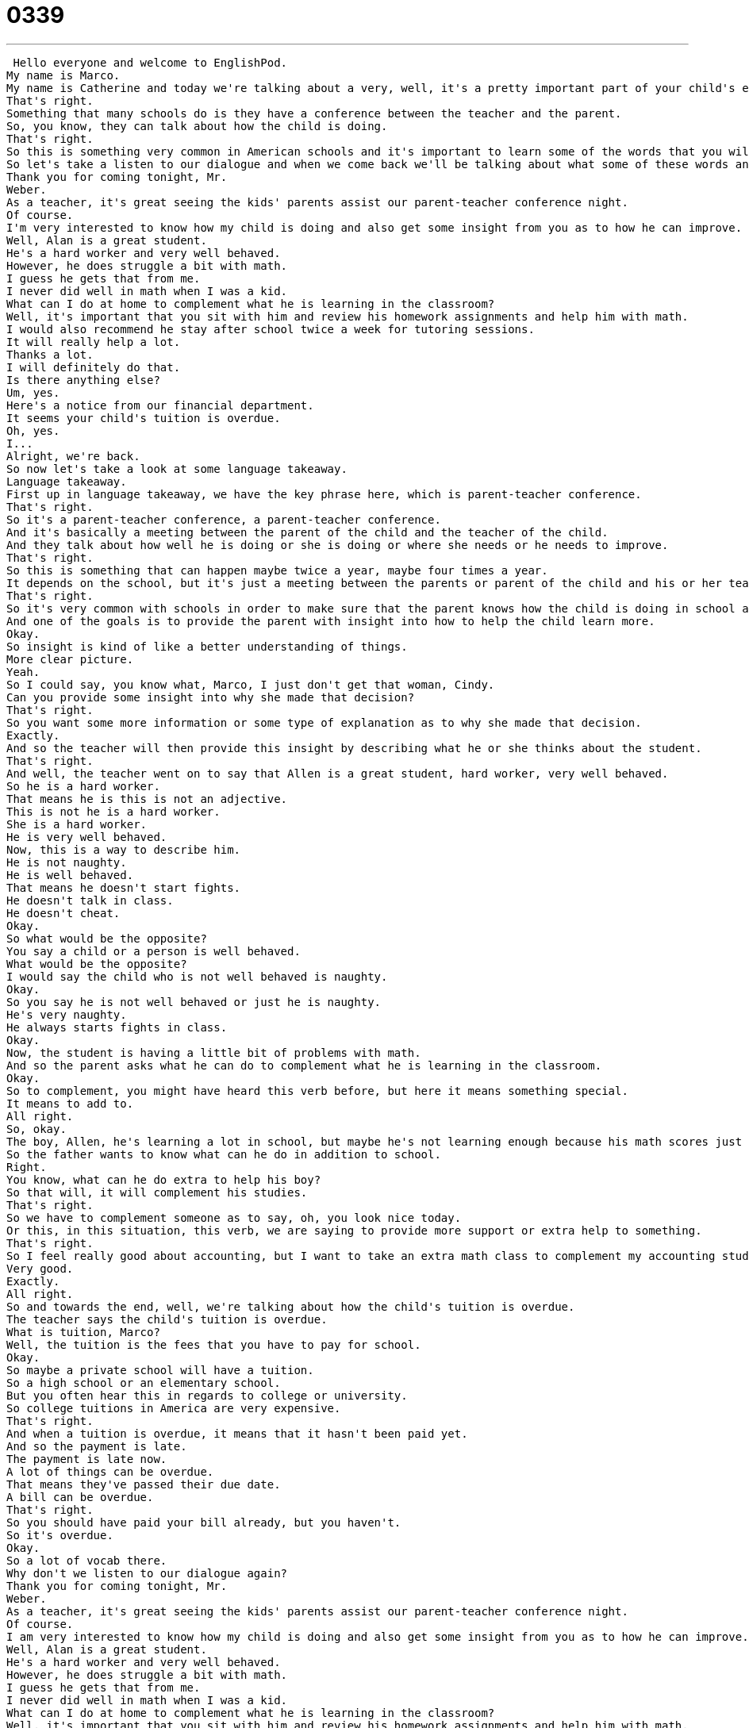 = 0339
:toc: left
:toclevels: 3
:sectnums:
:stylesheet: ../../../../myAdocCss.css

'''


 Hello everyone and welcome to EnglishPod.
My name is Marco.
My name is Catherine and today we're talking about a very, well, it's a pretty important part of your child's education.
That's right.
Something that many schools do is they have a conference between the teacher and the parent.
So, you know, they can talk about how the child is doing.
That's right.
So this is something very common in American schools and it's important to learn some of the words that you will hear.
So let's take a listen to our dialogue and when we come back we'll be talking about what some of these words and phrases mean.
Thank you for coming tonight, Mr.
Weber.
As a teacher, it's great seeing the kids' parents assist our parent-teacher conference night.
Of course.
I'm very interested to know how my child is doing and also get some insight from you as to how he can improve.
Well, Alan is a great student.
He's a hard worker and very well behaved.
However, he does struggle a bit with math.
I guess he gets that from me.
I never did well in math when I was a kid.
What can I do at home to complement what he is learning in the classroom?
Well, it's important that you sit with him and review his homework assignments and help him with math.
I would also recommend he stay after school twice a week for tutoring sessions.
It will really help a lot.
Thanks a lot.
I will definitely do that.
Is there anything else?
Um, yes.
Here's a notice from our financial department.
It seems your child's tuition is overdue.
Oh, yes.
I...
Alright, we're back.
So now let's take a look at some language takeaway.
Language takeaway.
First up in language takeaway, we have the key phrase here, which is parent-teacher conference.
That's right.
So it's a parent-teacher conference, a parent-teacher conference.
And it's basically a meeting between the parent of the child and the teacher of the child.
And they talk about how well he is doing or she is doing or where she needs or he needs to improve.
That's right.
So this is something that can happen maybe twice a year, maybe four times a year.
It depends on the school, but it's just a meeting between the parents or parent of the child and his or her teacher.
That's right.
So it's very common with schools in order to make sure that the parent knows how the child is doing in school and can improve maybe.
And one of the goals is to provide the parent with insight into how to help the child learn more.
Okay.
So insight is kind of like a better understanding of things.
More clear picture.
Yeah.
So I could say, you know what, Marco, I just don't get that woman, Cindy.
Can you provide some insight into why she made that decision?
That's right.
So you want some more information or some type of explanation as to why she made that decision.
Exactly.
And so the teacher will then provide this insight by describing what he or she thinks about the student.
That's right.
And well, the teacher went on to say that Allen is a great student, hard worker, very well behaved.
So he is a hard worker.
That means he is this is not an adjective.
This is not he is a hard worker.
She is a hard worker.
He is very well behaved.
Now, this is a way to describe him.
He is not naughty.
He is well behaved.
That means he doesn't start fights.
He doesn't talk in class.
He doesn't cheat.
Okay.
So what would be the opposite?
You say a child or a person is well behaved.
What would be the opposite?
I would say the child who is not well behaved is naughty.
Okay.
So you say he is not well behaved or just he is naughty.
He's very naughty.
He always starts fights in class.
Okay.
Now, the student is having a little bit of problems with math.
And so the parent asks what he can do to complement what he is learning in the classroom.
Okay.
So to complement, you might have heard this verb before, but here it means something special.
It means to add to.
All right.
So, okay.
The boy, Allen, he's learning a lot in school, but maybe he's not learning enough because his math scores just aren't good enough.
So the father wants to know what can he do in addition to school.
Right.
You know, what can he do extra to help his boy?
So that will, it will complement his studies.
That's right.
So we have to complement someone as to say, oh, you look nice today.
Or this, in this situation, this verb, we are saying to provide more support or extra help to something.
That's right.
So I feel really good about accounting, but I want to take an extra math class to complement my accounting studies because I'm just not very confident in my math.
Very good.
Exactly.
All right.
So and towards the end, well, we're talking about how the child's tuition is overdue.
The teacher says the child's tuition is overdue.
What is tuition, Marco?
Well, the tuition is the fees that you have to pay for school.
Okay.
So maybe a private school will have a tuition.
So a high school or an elementary school.
But you often hear this in regards to college or university.
So college tuitions in America are very expensive.
That's right.
And when a tuition is overdue, it means that it hasn't been paid yet.
And so the payment is late.
The payment is late now.
A lot of things can be overdue.
That means they've passed their due date.
A bill can be overdue.
That's right.
So you should have paid your bill already, but you haven't.
So it's overdue.
Okay.
So a lot of vocab there.
Why don't we listen to our dialogue again?
Thank you for coming tonight, Mr.
Weber.
As a teacher, it's great seeing the kids' parents assist our parent-teacher conference night.
Of course.
I am very interested to know how my child is doing and also get some insight from you as to how he can improve.
Well, Alan is a great student.
He's a hard worker and very well behaved.
However, he does struggle a bit with math.
I guess he gets that from me.
I never did well in math when I was a kid.
What can I do at home to complement what he is learning in the classroom?
Well, it's important that you sit with him and review his homework assignments and help him with math.
I would also recommend he stay after school twice a week for tutoring sessions.
It will really help a lot.
Thanks a lot.
I will definitely do that.
Is there anything else?
Um, yes.
Here's a notice from our financial department.
Seems your child's tuition is overdue.
Oh, yes.
I...
Alright, we're back.
So now we've prepared three key phrases for you on Fluency Builder.
Fluency Builder Alright, the first phrase here on Fluency Builder is to struggle with.
So, Alan is a great student, but he does struggle with math.
That's right.
So, to struggle with something means that you are having a hard time.
It's difficult for you.
It is difficult.
So, when I was a student in elementary school, I struggled with science.
Is there anything you struggled with, Marco?
I struggled with...
I struggled a little bit with history.
Interesting.
So, for Marco, history was hard.
For me, science was hard.
But you can also use it for your work, right?
You can say, I'm struggling a little bit at work.
I'm struggling with my new schedule.
I have too much to do.
Okay.
So, after the teacher said that Alan is struggling with math, the parent actually said, I guess he gets that from me.
I never did well in math when I was a kid.
So, what is the parent saying?
He gets that from me.
Or, she gets that from me.
This means that the child has the same problems the parent has.
So, when the parent was little, he had a hard time with math.
He struggled with math.
And now his child struggles with math.
So, it's something that maybe he inherited or he got from his father.
He gets that from me.
Right.
So, sometimes you will hear that maybe somebody is stubborn and you say, well, I get that from my dad.
Yes.
I'm very talkative.
I get that from my mother.
That means my mother is talkative and I have the same characteristic.
So, we're basically saying that you kind of genetically inherit the same characteristics.
Exactly.
Alright.
And the teacher said that, well, in order to improve, Alan should attend tutoring sessions.
Tutoring sessions.
Now, this is important.
You might have heard the word tutor before.
I have a math tutor.
But a tutoring session is actually the time you spend together with your tutor practicing something or studying something.
Right.
So, you don't have a class with your tutor.
You have a tutoring session.
That's right.
Class is for a teacher and many students.
But a tutoring session is one on one.
It's two people together.
A tutor and a student.
So, the word tutor can be a noun.
You have a tutor, which is a person that helps you.
Or you can tutor someone to tutor, which means to teach or to help.
That's right.
So, in college, I had a tutoring session with a math tutor two times a week.
That means my math tutor helped me learn math outside of school, after school.
Very good.
Alright.
So, a lot of great stuff there.
Let's listen to the dialogue one last time.
Thank you for coming tonight, Mr.
Weber.
As a teacher, it's great seeing the kids' parents assist our parent-teacher conference night.
Of course.
I'm very interested to know how my child is doing and also get some insight from you as to how he can improve.
Well, Alan is a great student.
He's a hard worker and very well behaved.
However, he does struggle a bit with math.
I guess he gets that from me.
I never did well in math when I was a kid.
What can I do at home to complement what he is learning in the classroom?
Well, it's important that you sit with him and review his homework assignments and help him with math.
I would also recommend he stay after school twice a week for tutoring sessions.
It will really help a lot.
Thanks a lot.
I will definitely do that.
Is there anything else?
Um, yes.
Here's a notice from our financial department.
Seems your child's tuition is overdue.
Oh, yes.
I...
Alright, so parent-teacher conferences, a very common thing.
A very common thing.
And I think sometimes even a little bit scary for the kid because, you know, your parent is going to go talk to your teacher and maybe your teacher is not going to say great things about you.
Yeah, this is always very nerve-wracking for children because maybe you didn't tell your mom and dad what you got on your test in science last week and then your teacher will tell your parents and your parents will be angry.
Right.
So this is the time when the parents can be honest with the teacher and the teacher can be honest with the parents.
That's right because sometimes teachers will have a file with maybe your test scores and they will show them to your parents.
So not only what you get on your report cards but then you actually see the tests and it could be like you say a little nerve-wracking.
I've also heard though it can be nerve-wracking for the teacher because sometimes teachers have to tell parents things that they don't really want to know about their kids.
Right.
So if your teacher says, hey, your boy Alan, he's not very good at math, maybe Alan's dad gets angry and says, yo, that's not true, he's very good at math.
Right, right.
So it can be hard for everyone but I think generally they're very positive.
They really help the students.
Right.
Well, it's interesting and actually I haven't really seen parent-teacher conferences to be that common outside of the United States.
So maybe if you're a parent, you have attended a parent-teacher conference or maybe when you were a kid, your parents went to your parent-teacher conference.
And if you don't have parent-teacher conferences in your country, what do you have?
How do parents and teachers talk?
Let us know.
Our website is EnglishPod.com.
Alright, we'll see you guys there.
Bye.
Bye. +
